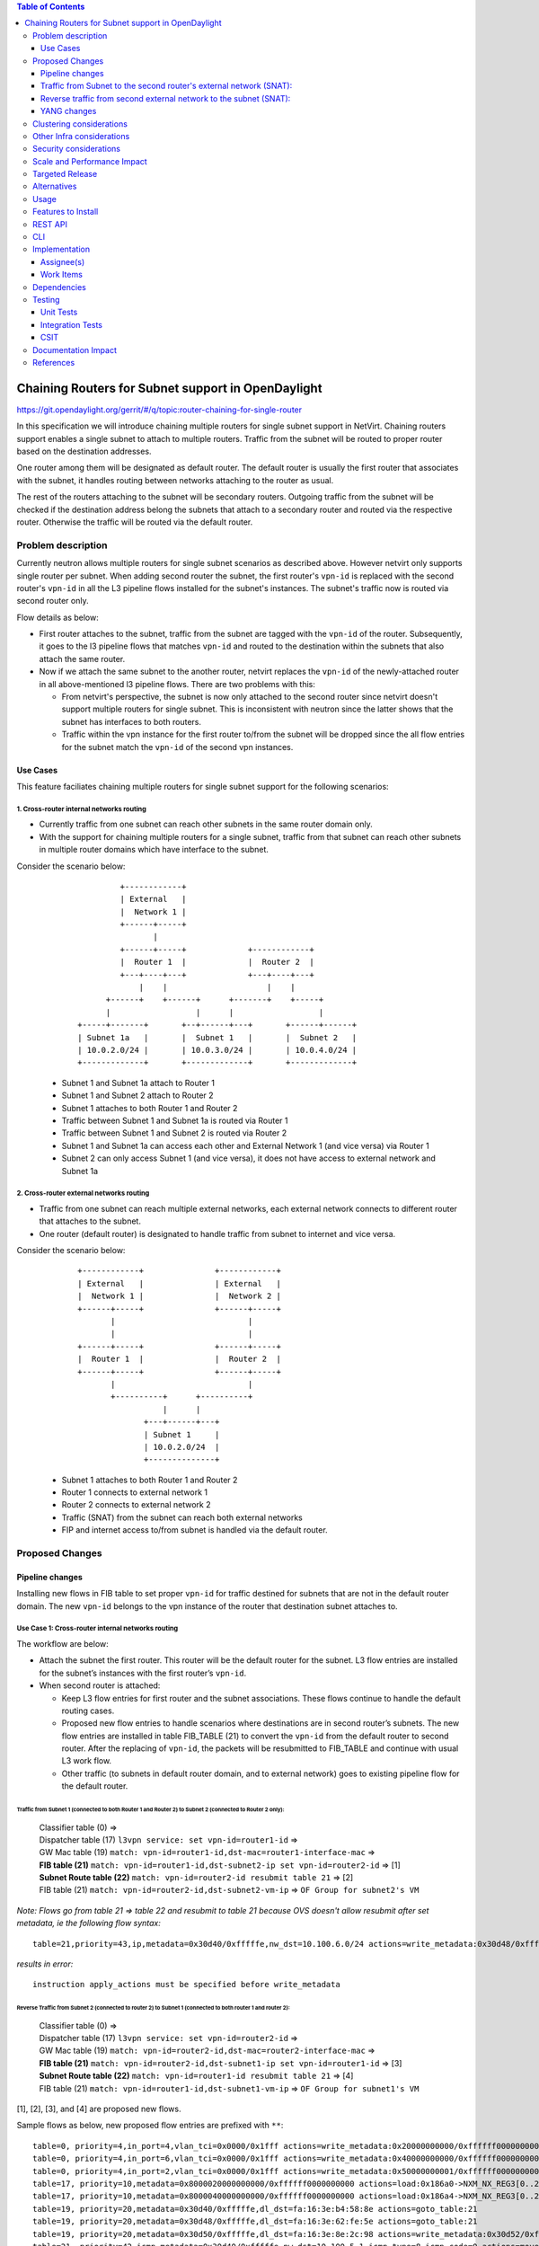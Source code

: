 .. contents:: Table of Contents
         :depth: 3

===================================================
Chaining Routers for Subnet support in OpenDaylight
===================================================

https://git.opendaylight.org/gerrit/#/q/topic:router-chaining-for-single-router

In this specification we will introduce chaining multiple routers for single
subnet support in NetVirt. Chaining routers support enables a single subnet
to attach to multiple routers. Traffic from the subnet will be routed to proper
router based on the destination addresses.

One router among them will be designated as default router.
The default router is usually the first router that associates with the subnet,
it handles routing between networks attaching to the router as usual.

The rest of the routers attaching to the subnet will be secondary routers.
Outgoing traffic from the subnet will be checked if the destination address
belong the subnets that attach to a secondary router and routed via the respective
router. Otherwise the traffic will be routed via the default router.

Problem description
===================

Currently neutron allows multiple routers for single subnet scenarios as
described above. However netvirt only supports single router per subnet.
When adding second router the subnet, the first router's ``vpn-id`` is replaced
with the second router's ``vpn-id``  in all the L3 pipeline flows installed
for the subnet's instances. The subnet's traffic now is routed
via second router only.

Flow details as below:

* First router attaches to the subnet, traffic from the subnet are tagged with
  the ``vpn-id`` of the router. Subsequently, it goes to the l3 pipeline flows
  that matches ``vpn-id`` and routed to the destination within the subnets that
  also attach the same router.

* Now if we attach the same subnet to the another router, netvirt replaces
  the ``vpn-id`` of the newly-attached router in all above-mentioned l3 pipeline flows.
  There are two problems with this:

  * From netvirt's perspective, the subnet is now only attached to the second
    router since netvirt doesn't support multiple routers for single subnet.
    This is inconsistent with neutron since the latter shows that the subnet
    has interfaces to both routers.

  * Traffic within the vpn instance for the first router to/from the subnet
    will be dropped since the all flow entries for the subnet match the ``vpn-id``
    of the second vpn instances.


Use Cases
---------

This feature faciliates chaining multiple routers for single subnet support for
the following scenarios:

1. Cross-router internal networks routing
^^^^^^^^^^^^^^^^^^^^^^^^^^^^^^^^^^^^^^^^^

* Currently traffic from one subnet can reach other subnets in the same router
  domain only.
* With the support for chaining multiple routers for a single subnet, traffic
  from that subnet can reach other subnets in multiple router domains which have
  interface to the subnet.

Consider the scenario below:

    ::

              +------------+
              | External   |
              |  Network 1 |
              +------+-----+
                     |
              +------+-----+             +------------+
              |  Router 1  |             |  Router 2  |
              +---+----+---+             +---+----+---+
                  |    |                     |    |
           +------+    +------+      +-------+    +-----+
           |                  |      |                  |
     +-----+-------+       +--+------+---+       +------+------+
     | Subnet 1a   |       |  Subnet 1   |       |  Subnet 2   |
     | 10.0.2.0/24 |       | 10.0.3.0/24 |       | 10.0.4.0/24 |
     +-------------+       +-------------+       +-------------+


  * Subnet 1 and Subnet 1a attach to Router 1
  * Subnet 1 and Subnet 2 attach to Router 2
  * Subnet 1 attaches to both Router 1 and Router 2
  * Traffic between Subnet 1 and Subnet 1a is routed via Router 1
  * Traffic between Subnet 1 and Subnet 2 is routed via Router 2
  * Subnet 1 and Subnet 1a can access each other and External Network 1 (and vice versa) via Router 1
  * Subnet 2 can only access Subnet 1 (and vice versa), it does not have access to external network
    and Subnet 1a

2. Cross-router external networks routing
^^^^^^^^^^^^^^^^^^^^^^^^^^^^^^^^^^^^^^^^^

* Traffic from one subnet can reach multiple external networks, each external network connects to
  different router that attaches to the subnet.
* One router (default router) is designated to handle traffic from subnet to internet and vice versa.

Consider the scenario below:

     ::

             +------------+               +------------+
             | External   |               | External   |
             |  Network 1 |               |  Network 2 |
             +------+-----+               +------+-----+
                    |                            |
                    |                            |
             +------+-----+               +------+-----+
             |  Router 1  |               |  Router 2  |
             +------+-----+               +------+-----+
                    |                            |
                    +----------+      +----------+
                               |      |
                           +---+------+---+
                           | Subnet 1     |
                           | 10.0.2.0/24  |
                           +--------------+


  * Subnet 1 attaches to both Router 1 and Router 2
  * Router 1 connects to external network 1
  * Router 2 connects to external network 2
  * Traffic (SNAT) from the subnet can reach both external networks
  * FIP and internet access to/from subnet is handled via the default router.

Proposed Changes
================

Pipeline changes
----------------

Installing new flows in FIB table to set proper ``vpn-id`` for traffic destined
for subnets that are not in the default router domain. The new ``vpn-id`` belongs to
the vpn instance of the router that destination subnet attaches to.

Use Case 1: Cross-router internal networks routing
^^^^^^^^^^^^^^^^^^^^^^^^^^^^^^^^^^^^^^^^^^^^^^^^^^

The workflow are below:

* Attach the subnet the first router. This router will be the default router
  for the subnet. L3 flow entries are installed for the subnet’s instances with the
  first router’s ``vpn-id``.

* When second router is attached:

  * Keep L3 flow entries for first router and the subnet associations.
    These flows continue to handle the default routing cases.
  * Proposed new flow entries to handle scenarios where destinations are in second router’s subnets.
    The new flow entries are installed in table FIB_TABLE (21) to convert the ``vpn-id`` from
    the default router to second router. After the replacing of ``vpn-id``, the packets will be
    resubmitted to FIB_TABLE and continue with usual L3 work flow.
  * Other traffic (to subnets in default router domain, and to external network) goes to existing
    pipeline flow for the default router.


Traffic from Subnet 1 (connected to both Router 1 and Router 2) to Subnet 2 (connected to Router 2 only):
*********************************************************************************************************

  | Classifier table (0) =>
  | Dispatcher table (17) ``l3vpn service: set vpn-id=router1-id`` =>
  | GW Mac table (19) ``match: vpn-id=router1-id,dst-mac=router1-interface-mac`` =>
  | **FIB table (21)** ``match: vpn-id=router1-id,dst-subnet2-ip set vpn-id=router2-id`` =>  [1]
  | **Subnet Route table (22)** ``match: vpn-id=router2-id resubmit table 21`` =>            [2]
  | FIB table (21) ``match: vpn-id=router2-id,dst-subnet2-vm-ip`` => ``OF Group for subnet2's VM``

*Note: Flows go from table 21 => table 22 and resubmit to table 21 because
OVS doesn't allow resubmit after set metadata, ie the following flow syntax:*

::

  table=21,priority=43,ip,metadata=0x30d40/0xfffffe,nw_dst=10.100.6.0/24 actions=write_metadata:0x30d48/0xfffffe,resubmit(,21)

*results in error:*

::

  instruction apply_actions must be specified before write_metadata

Reverse Traffic from Subnet 2 (connected to router 2) to Subnet 1 (connected to both router 1 and router 2):
************************************************************************************************************

  | Classifier table (0) =>
  | Dispatcher table (17) ``l3vpn service: set vpn-id=router2-id`` =>
  | GW Mac table (19) ``match: vpn-id=router2-id,dst-mac=router2-interface-mac`` =>
  | **FIB table (21)** ``match: vpn-id=router2-id,dst-subnet1-ip set vpn-id=router1-id`` => [3]
  | **Subnet Route table (22)** ``match: vpn-id=router1-id resubmit table 21`` =>           [4]
  | FIB table (21) ``match: vpn-id=router1-id,dst-subnet1-vm-ip`` => ``OF Group for subnet1's VM``

[1], [2], [3], and [4] are proposed new flows.

Sample flows as below, new proposed flow entries are prefixed with ``**``:

::

  table=0, priority=4,in_port=4,vlan_tci=0x0000/0x1fff actions=write_metadata:0x20000000000/0xffffff0000000001,goto_table:17
  table=0, priority=4,in_port=6,vlan_tci=0x0000/0x1fff actions=write_metadata:0x40000000000/0xffffff0000000001,goto_table:17
  table=0, priority=4,in_port=2,vlan_tci=0x0000/0x1fff actions=write_metadata:0x50000000001/0xffffff0000000001,goto_table:17
  table=17, priority=10,metadata=0x8000020000000000/0xffffff0000000000 actions=load:0x186a0->NXM_NX_REG3[0..24],write_metadata:0x9000020000030d40/0xfffffffffffffffe,goto_table:19
  table=17, priority=10,metadata=0x8000040000000000/0xffffff0000000000 actions=load:0x186a4->NXM_NX_REG3[0..24],write_metadata:0x9000040000030d48/0xfffffffffffffffe,goto_table:19
  table=19, priority=20,metadata=0x30d40/0xfffffe,dl_dst=fa:16:3e:b4:58:8e actions=goto_table:21
  table=19, priority=20,metadata=0x30d48/0xfffffe,dl_dst=fa:16:3e:62:fe:5e actions=goto_table:21
  table=19, priority=20,metadata=0x30d50/0xfffffe,dl_dst=fa:16:3e:8e:2c:98 actions=write_metadata:0x30d52/0xfffffe,goto_table:21
  table=21, priority=42,icmp,metadata=0x30d40/0xfffffe,nw_dst=10.100.5.1,icmp_type=8,icmp_code=0 actions=move:NXM_OF_ETH_SRC[]->NXM_OF_ETH_DST[],set_field:fa:16:3e:b4:58:8e->eth_src,move:NXM_OF_IP_SRC[]->NXM_OF_IP_DST[],set_field:10.100.5.1->ip_src,set_field:0->icmp_type,load:0->NXM_OF_IN_PORT[],resubmit(,21)
  table=21, priority=42,icmp,metadata=0x30d48/0xfffffe,nw_dst=10.100.6.1,icmp_type=8,icmp_code=0 actions=move:NXM_OF_ETH_SRC[]->NXM_OF_ETH_DST[],set_field:fa:16:3e:62:fe:5e->eth_src,move:NXM_OF_IP_SRC[]->NXM_OF_IP_DST[],set_field:10.100.6.1->ip_src,set_field:0->icmp_type,load:0->NXM_OF_IN_PORT[],resubmit(,21)
  table=21, priority=42,ip,metadata=0x30d40/0xfffffe,nw_dst=10.100.5.14 actions=group:150000
  table=21, priority=42,ip,metadata=0x30d48/0xfffffe,nw_dst=10.100.6.14 actions=group:150003
  table=21, priority=42,ip,metadata=0x30d52/0xfffffe,nw_dst=192.168.56.17 actions=write_metadata:0x30d52/0xfffffe,goto_table:44
  table=21, priority=34,ip,metadata=0x30d52/0xfffffe,nw_dst=192.168.56.0/24 actions=write_metadata:0x138b030d52/0xfffffffffe,goto_table:22
  **table=21,priority=43,ip,metadata=0x30d40/0xfffffe,nw_dst=10.100.6.0/24 actions=write_metadata:0x30d48/0xfffffe,goto_table:22   [1]
  **table=21,priority=43,ip,metadata=0x30d48/0xfffffe,nw_dst=10.100.5.0/24 actions=write_metadata:0x30d40/0xfffffe,goto_table:22   [3]
  table=21, priority=10,ip,metadata=0x30d52/0xfffffe actions=group:225000
  table=21, priority=10,ip,metadata=0x30d40/0xfffffe actions=goto_table:26
  table=22, priority=42,ip,metadata=0x30d52/0xfffffe,nw_dst=192.168.56.255 actions=drop
  **table=22,priority=42,ip,metadata=0x30d40/0xfffffe actions=resubmit(,21)**                                                      [2]
  **table=22,priority=42,ip,metadata=0x30d48/0xfffffe actions=resubmit(,21)**                                                      [4]


*Legends:*

::

  subnet1 ip    : 10.100.5.0/24
  subnet1 vm ip : 10.100.5.14
  subnet2 ip    : 10.100.6.0/24
  subnet2 vm    : 10.100.6.14
  external net  : 192.168.56.0/24


Use Case 2: Cross-router external networks routing
^^^^^^^^^^^^^^^^^^^^^^^^^^^^^^^^^^^^^^^^^^^^^^^^^^

* When adding second router to the same subnet, the default router is:

  * the first router if the it connects to an external network
  * the second router if it connects to an external network and the first router does not.

* Traffic from the subnet to the internet always go through the default router.
* Instances from the subnet can access servers in both external networks.
* Traffic from subnet to the external network connected to default router
  goes through the L3 pipeline for default router's vpn.
* For traffic from the subnet to the external network connected to the secondary router,
  proposed new flow entries are installed in FIB table to replace default router's ``vpn-id``
  with the second router's ``vpn-id``.

Traffic from Subnet to the second router's external network (SNAT):
-------------------------------------------------------------------

  | Classifier table (0) =>
  | Dispatcher table (17) ``l3vpn service: set vpn-id=router1-id`` =>
  | GW Mac table (19) ``match: vpn-id=router1-id,dst-mac=router1-interface-mac`` =>
  | **FIB table (21)** ``match: vpn-id=router1-id,dst-ext-subnet2-ip set vpn-id=router2-id`` => [1]
  | PSNAT_TABLE (26) =>
  | OUTBOUND_NAPT_TABLE (46) ``set vpn-id=router-id, punt-to-controller``
  | OUTBOUND_NAPT_TABLE (46) ``learned flow - match vpn-id=router2-id,src-ip set vpn-id=ext-subnet2-vpn-id,dst-ip=router2-gw-ip,dst-mac=router2-gw-mac``
  | NAPT_PFIB_TABLE (47) ``match: vpn-id=ext-subnet2-vpn-id``
  | FIB table (21) ``match: vpn-id=ext-subnet2-vpn-id,dst-ip`` =>  ``OF group per external subnet``

Reverse traffic from second external network to the subnet (SNAT):
------------------------------------------------------------------

  | Classifier table (0) =>
  | Dispatcher table (17) ``l3vpn service: set vpn-id=ext-net1-vpn-id`` =>
  | GW Mac table (19) ``match: vpn-id=ext-net1-vpn-id,dst-mac=router2-ext-gw-mac`` =>
  | FIB table (21) ``match: vpn-id=router2-ext-gw-ip,dst-ext-subnet2-ip``  =>
  | INBOUND_NAPT_TABLE (44) ``learned flow - match src-ip=router2-ext-gw-ip set vpn-id=router2-id,dst-ip=subnet-vm-ip,dst-mac=subnet-vm-mac`` =>
  | **FIB table (21)** ``match: vpn-id=router2-id,dst-ext-subnet1-ip set vpn-id=router1-id`` =>  [2]
  | **Subnet Route table (22)** ``match: vpn-id=router1-id resubmit table 21`` =>                [3]
  | FIB table (21) ``match: vpn-id=router1-id,dst-subnet1-vm-ip`` => ``OF Group for subnet1's VM``


[1], [2], and [3] are proposed new flows.

The following are sample of pipeline flow with proposed new flows prefixed with '**':

::

  table=0, priority=4,in_port=1,vlan_tci=0x0000/0x1fff actions=write_metadata:0x60000000001/0xffffff0000000001,goto_table:17
  table=17, priority=10,metadata=0x60000000000/0xffffff0000000000 actions=load:0x186ac->NXM_NX_REG3[0..24],write_metadata:0x9000060000030d58/0xfffffffffffffffe,goto_table:19
  table=19, priority=20,metadata=0x30d58/0xfffffe,dl_dst=fa:16:3e:71:34:70 actions=write_metadata:0x30d5a/0xfffffe,goto_table:21
  table=21, priority=34,ip,metadata=0x30d5a/0xfffffe,nw_dst=192.168.57.0/24 actions=write_metadata:0x138c030d5a/0xfffffffffe,goto_table:22
  table=21, priority=42,ip,metadata=0x30d5a/0xfffffe,nw_dst=192.168.57.14 actions=write_metadata:0x30d5a/0xfffffe,goto_table:44
  table=21, priority=42,ip,metadata=0x30d5a/0xfffffe,nw_dst=192.168.57.1 actions=set_field:08:00:27:07:5a:1f->eth_dst,load:0x600->NXM_NX_REG6[],resubmit(,220)
  **table=21, priority=10,ip,metadata=0x30d40/0xfffffe,nw_dst=192.168.57.0/24 actions=write_metadata:0x30d48/0xffffff,goto_table:26 [1]
  **table=21,priority=43,ip,metadata=0x30d48/0xfffffe,nw_dst=10.100.5.0/24 actions=write_metadata:0x30d40/0xfffffe,goto_table:22    [2]
  table=21, priority=10,ip,metadata=0x30d5a/0xfffffe actions=group:225001
  table=22, priority=42,ip,metadata=0x30d5a/0xfffffe,nw_dst=192.168.57.255 actions=drop
  **table=22,priority=42,ip,metadata=0x30d40/0xfffffe actions=resubmit(,21)                                                         [3]
  table=26, priority=5,ip,metadata=0x30d48/0xfffffe actions=goto_table:46
  table=44, send_flow_rem priority=10,tcp,nw_dst=192.168.57.14,tp_dst=49152 actions=set_field:10.100.6.14->ip_dst,set_field:45791->tcp_dst,write_metadata:0x30d48/0xfffffe,goto_table:47
  table=46, idle_timeout=300, send_flow_rem priority=10,tcp,metadata=0x30d48/0xfffffe,nw_src=10.100.6.14,tp_src=45791 actions=set_field:192.168.57.14->ip_src,set_field:49152->tcp_src,set_field:fa:16:3e:71:34:70->eth_src,write_metadata:0x30d5a/0xffffff,goto_table:47
  table=46, priority=5,ip,metadata=0x30d48/0xfffffe actions=CONTROLLER:65535,write_metadata:0x30d48/0xfffffe
  table=47, priority=5,ip,metadata=0x30d5a/0xfffffe actions=load:0->NXM_OF_IN_PORT[],resubmit(,21)
  table=47, priority=5,ip,metadata=0x30d58/0xfffffe actions=load:0->NXM_OF_IN_PORT[],resubmit(,21)
  table=21, priority=10,ip,metadata=0x30d40/0xfffffe,nw_dst=192.168.57.0/24 actions=write_metadata:0x30d48/0xffffff,goto_table:26
  group_id=225001,type=all,bucket=actions=set_field:08:00:27:07:5a:1f->eth_dst,load:0x600->NXM_NX_REG6[],resubmit(,220)

*Legends*:

::

  0x30d58: vpn id of second router's external net
  0x30d5a: vpn id of second router's external subnet
  0x30d48: vpn id of second router
  0x30d40: vpn id of default router
  10.100.5.0 : subnet ip
  192.168.57.0: IP address of external subnet attached to second router
  192.168.57.14: IP address of external gateway to second router

Floating IPs
^^^^^^^^^^^^

Floating IPs for instances in the subnet can only be generated for the external network
associating with default router. The reason is floating ip and the VM ip are one-to-one,
once the FIP is generated for an neutron port, no new FIP can be generated for the same
port.

Updating Routers in Router Chain
^^^^^^^^^^^^^^^^^^^^^^^^^^^^^^^^

A router in the secondary router list can be promoted to become the default router if:

* The default router is dissociated from the subnet
* The default router does not connect to an external network and one of secondary router becomes
  connected to an external network.

When a secondary router becomes the default router for a subnet, all L3 flows for the subnet
will be changed to the ``vpn-id`` of the newly promoted default router.

YANG changes
------------

*Subnetmap* structure must be changed to support a list with secondary router IDs.
The attributes related to router-subnet association such as *router-id*, *router-interface-port-id*,
*router-intf-mac-address*, *router-interface-fixed-ip*, and *vpn-id* hold information for
the subnet-default router association.

::

  neutronvpn.yang

  module neutronvpn {
    ..
    container subnetmaps{
        list subnetmap {
            key id;
            leaf id {
                type    yang:uuid;
                description "UUID representing the subnet ";
            }
            ..
            leaf subnet-ip {
                type    string;
                description "Specifies the subnet IP in CIDR format";
            }
            leaf router-id {
                type    yang:uuid;
  -             description "router to which this subnet belongs";
  +             description "default router to which this subnet belongs";
            }

            leaf router-interface-port-id {
                type    yang:uuid;
                description "port corresponding to router interface on this subnet";
            }

            leaf router-intf-mac-address {
                type    string;
                description "router interface mac address on this subnet";
            }

            leaf router-interface-fixed-ip {
                type    string;
                description "fixed ip of the router interface port on this subnet";
            }

            leaf vpn-id {
                type    yang:uuid;
                description "VPN to which this subnet belongs";
            }
  +
  +         leaf-list secondary-router-list{
  +             type yang:uuid;
  +             description "List of secondary routers asscociate with subnet";
  +         }

            leaf-list port-list {
                type yang:uuid;
            }

Clustering considerations
=========================
None

Other Infra considerations
==========================
None

Security considerations
=======================
None

Scale and Performance Impact
============================
None

Targeted Release
================
Oxygen

Alternatives
============
None

Usage
=====

Features to Install
===================

odl-netvirt-openstack

REST API
========

CLI
===

None

Implementation
==============

Assignee(s)
-----------
Primary assignee:
  Vinh Nguyen  <vinh.nguyen@hcl.com>

Other contributors:
  - TBD


Work Items
----------

* NeutronVpn changes
* VPNManager changes
* FibManager changes

Dependencies
============

None

Testing
=======

Unit Tests
----------

Unit tests related to chaining routers for subnet as above
as above.

Integration Tests
-----------------
TBD

CSIT
----

CSIT specific testing will be done to check VMs connectivity with
chaining routers for single subnet solution:

Use Case 1
^^^^^^^^^^

1. Create Network NET1
2. Create Subnetwork SUBNET1 on NET1
3. Launch VM1 on NET1
4. Create Router ROUTER1
5. Attach SUBNET1 to ROUTER1
6. Create Network NET2
7. Create Subnetwork SUBNET2 on NET2
8. Launch VM2 on NET2
9. Attach SUBNET2 on ROUTER1
   9.1 Verify VM1 and VM2 connectivity
   9.1 Verify VM1 and VM2 can communicate with each other
10. Create external network EXTNET
11. Create external subnetwork EXTSUBNET
12. Set EXTNET as gateway for ROUTER1
13. Create Network NET3
14. Create Subnetwork SUBNET3
15. Launch VM3 on NET3
16. Create Router Router2
17. Attach SUBNET3 on ROUTER2
18. Create Neutron Port PORT_SUB2_RT2 on SUBNET2
19. Attach Neutron Port PORT_SUB2_RT2 as interface to Router ROUTER2
    18.1 Verify VM2 and VM3 can communicate with each other
    18.2 Verify VM2 and VM1 still can communicate with each other
    18.3 Verify VM3 and VM1 can not communicate
    18.4 Verify VM1 and VM2 can access external network EXTNET and vice versa
20. Repeat steps 12-18 for chaining more routers to SUBNET2 and verify results
    similarly to step 18.1-18.4
21. Remove routers in reserse steps and verify the setup works with the
    the remaining routers in the chain.
22. Clean up

Use Case 2
^^^^^^^^^^

1. Create Network NET1
2. Create Subnetwork SUBNET1 on NET1
3. Launch VM1 on NET1
4. Create Router ROUTER1
5. Create external network EXTNET1
6. Create external subnetwork EXTSUBNET1 on EXTNET1
7. Set EXTNET1 as gateway for ROUTER1
8. Attach SUBNET1 to ROUTER1
    8.1 Verify SNAT from Subnet SUBNET1 to external net EXTNET1
    8.2 Add FIP for VM1, verify FIP communication from SUBNET1 to internet
9. Create Router ROUTER2
10. Create external network EXTNET2
11. Create external subnetwork EXTSUBNET2 on EXTNET2
12. Set EXTNET2 as gateway for ROUTER2
13. Create Neutron Port PORT_SUB1_RT2 on SUBNET1
14. Attach Neutron Port PORT_SUB1_RT2 as interface to Router ROUTER2
    14.1 Verify SNAT from Subnet SUBNET1 to external net EXTNET2
15. Repeat steps 9-14 for chaining more routers to SUBNET1 and verify results
    similarly to step 14.1
16. Unset EXTNET1 as gateway to router ROUTER1
    16.1 Verify EXTNET2 becomes default router for SUBNET1, ie SNAT/FIP from
    SUBNET1 is possible via ROUTER2 and EXTNET2.
17. Remove routers in reserse steps and verify the setup works with the
    the remaining routers in the chain.
18. Clean up

Documentation Impact
====================

Necessary documentation would be added if needed.

References
==========

* `OpenDaylight Documentation Guide <http://docs.opendaylight.org/en/latest/documentation.html>`


